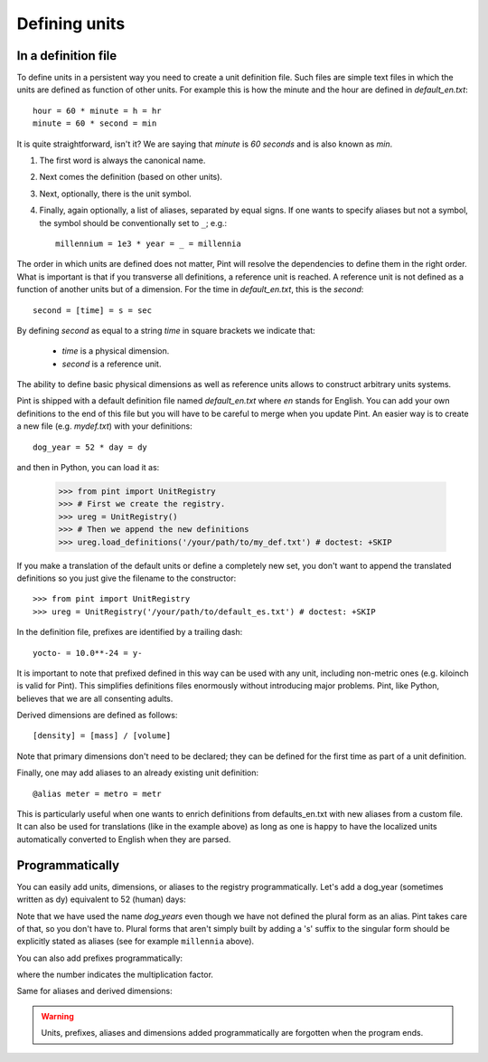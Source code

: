 .. _defining:

Defining units
==============


In a definition file
--------------------

To define units in a persistent way you need to create a unit definition file.
Such files are simple text files in which the units are defined as function of
other units. For example this is how the minute and the hour are defined in
`default_en.txt`::

    hour = 60 * minute = h = hr
    minute = 60 * second = min

It is quite straightforward, isn't it? We are saying that `minute` is
`60 seconds` and is also known as `min`.

1. The first word is always the canonical name.
2. Next comes the definition (based on other units).
3. Next, optionally, there is the unit symbol.
4. Finally, again optionally, a list of aliases, separated by equal signs.
   If one wants to specify aliases but not a symbol, the symbol should be
   conventionally set to ``_``; e.g.::

        millennium = 1e3 * year = _ = millennia

The order in which units are defined does not matter, Pint will resolve the
dependencies to define them in the right order. What is important is that if
you transverse all definitions, a reference unit is reached. A reference unit
is not defined as a function of another units but of a dimension. For the time
in `default_en.txt`, this is the `second`::

    second = [time] = s = sec

By defining `second` as equal to a string `time` in square brackets we indicate
that:

 * `time` is a physical dimension.
 * `second` is a reference unit.

The ability to define basic physical dimensions as well as reference units
allows to construct arbitrary units systems.

Pint is shipped with a default definition file named `default_en.txt` where
`en` stands for English. You can add your own definitions to the end of this
file but you will have to be careful to merge when you update Pint. An easier
way is to create a new file (e.g. `mydef.txt`) with your definitions::

   dog_year = 52 * day = dy

and then in Python, you can load it as:

   >>> from pint import UnitRegistry
   >>> # First we create the registry.
   >>> ureg = UnitRegistry()
   >>> # Then we append the new definitions
   >>> ureg.load_definitions('/your/path/to/my_def.txt') # doctest: +SKIP

If you make a translation of the default units or define a completely new set,
you don't want to append the translated definitions so you just give the
filename to the constructor::

   >>> from pint import UnitRegistry
   >>> ureg = UnitRegistry('/your/path/to/default_es.txt') # doctest: +SKIP

In the definition file, prefixes are identified by a trailing dash::

   yocto- = 10.0**-24 = y-

It is important to note that prefixed defined in this way can be used with any
unit, including non-metric ones (e.g. kiloinch is valid for Pint). This
simplifies definitions files enormously without introducing major problems.
Pint, like Python, believes that we are all consenting adults.

Derived dimensions are defined as follows::

    [density] = [mass] / [volume]

Note that primary dimensions don't need to be declared; they can be
defined for the first time as part of a unit definition.

Finally, one may add aliases to an already existing unit definition::

    @alias meter = metro = metr

This is particularly useful when one wants to enrich definitions from defaults_en.txt
with new aliases from a custom file. It can also be used for translations (like in the
example above) as long as one is happy to have the localized units automatically
converted to English when they are parsed.


Programmatically
----------------

You can easily add units, dimensions, or aliases to the registry programmatically.
Let's add a dog_year (sometimes written as dy) equivalent to 52 (human) days:

.. doctest::

   >>> from pint import UnitRegistry
   >>> # We first instantiate the registry.
   >>> # If we do not provide any parameter, the default unit definitions are used.
   >>> ureg = UnitRegistry()
   >>> Q_ = ureg.Quantity

   # Here we add the unit
   >>> ureg.define('dog_year = 52 * day = dy')

   # We create a quantity based on that unit and we convert to years.
   >>> lassie_lifespan = Q_(10, 'year')
   >>> print(lassie_lifespan.to('dog_years'))
   70.23888438100961 dog_year

Note that we have used the name `dog_years` even though we have not defined the
plural form as an alias. Pint takes care of that, so you don't have to.
Plural forms that aren't simply built by adding a 's' suffix to the singular form
should be explicitly stated as aliases (see for example ``millennia`` above).

You can also add prefixes programmatically:

.. doctest::

   >>> ureg.define('myprefix- = 30 = my-')

where the number indicates the multiplication factor.

Same for aliases and derived dimensions:

.. doctest::

   >>> ureg.define('@alias meter = metro = metr')
   >>> ureg.define('[hypervolume] = [length ** 4]')


.. warning::
   Units, prefixes, aliases and dimensions added programmatically are forgotten when the
   program ends.
